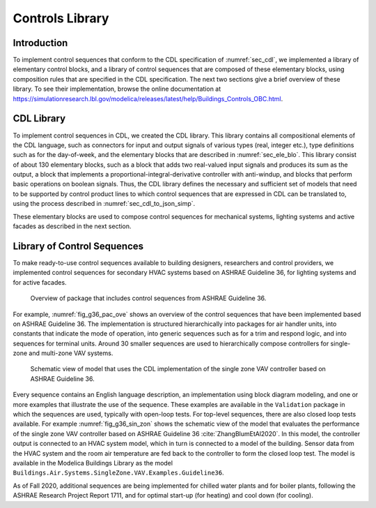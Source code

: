 .. _sec_con_lib:

Controls Library
----------------

Introduction
^^^^^^^^^^^^

To implement control sequences that conform to the CDL specification
of :numref:`sec_cdl`, we implemented a library of elementary
control blocks, and a library of control sequences that are composed
of these elementary blocks, using composition rules that are
specified in the CDL specification.
The next two sections give a brief overview of these library.
To see their implementation, browse the online documentation at
`https://simulationresearch.lbl.gov/modelica/releases/latest/help/Buildings_Controls_OBC.html <https://simulationresearch.lbl.gov/modelica/releases/latest/help/Buildings_Controls_OBC.html>`_.


CDL Library
^^^^^^^^^^^

To implement control sequences in CDL, we created the CDL library.
This library contains all compositional elements of the CDL language,
such as connectors for input and output signals of various types (real, integer etc.),
type definitions such as for the day-of-week, and the
elementary blocks that are described in :numref:`sec_ele_blo`.
This library consist of about 130 elementary blocks, such as a block
that adds two real-valued input signals and produces its sum as the output,
a block that implements a proportional-integral-derivative controller
with anti-windup, and blocks that perform basic operations on boolean signals.
Thus, the CDL library defines the necessary and sufficient set of models
that need to be supported by control product lines to which
control sequences that are expressed in CDL can be translated to, using
the process described in :numref:`sec_cdl_to_json_simp`.

These elementary blocks are used to compose control sequences for
mechanical systems, lighting systems and active facades as
described in the next section.


.. _sec_library_of_sequences:

Library of Control Sequences
^^^^^^^^^^^^^^^^^^^^^^^^^^^^
To make ready-to-use control sequences available to building designers,
researchers and control providers, we implemented control sequences
for secondary HVAC systems based on ASHRAE Guideline 36,
for lighting systems and for active facades.

.. _fig_g36_pac_ove:

.. figure:: img/g36_package.*
   :width: 600px

   Overview of package that includes control sequences from ASHRAE Guideline 36.


For example, :numref:`fig_g36_pac_ove` shows an overview of the control sequences
that have been implemented based on ASHRAE Guideline 36.
The implementation is structured hierarchically into packages
for air handler units, into constants that indicate the mode of operation,
into generic sequences such as for a trim and respond logic,
and into sequences for terminal units. Around 30 smaller sequences
are used to hierarchically compose controllers for single-zone and multi-zone
VAV systems.

.. Count the sequences with
   find . -name '*.mo' | grep -v package | grep -v Validation | grep -v Conversion | grep -v Types | grep -v Interfaces

.. _fig_g36_sin_zon:

.. figure:: img/vavSingleZoneSchema.*
   :width: 600px

   Schematic view of model that uses the CDL implementation of the
   single zone VAV controller based on ASHRAE Guideline 36.


Every sequence contains an English language description,
an implementation using block diagram modeling, and one or more examples
that illustrate the use of the sequence. These examples
are available in the ``Validation`` package in which the sequences are used,
typically with open-loop tests.
For top-level sequences, there are also closed loop tests
available. For example :numref:`fig_g36_sin_zon`
shows the schematic view of the model that evaluates the performance
of the single zone VAV controller
based on ASHRAE Guideline 36 :cite:`ZhangBlumEtAl2020`.
In this model, the controller output is connected to an HVAC system model,
which in turn is connected to a model of the building.
Sensor data from the HVAC system and the room air temperature
are fed back to the controller to form the closed loop test.
The model is available in the Modelica Buildings Library as the model
``Buildings.Air.Systems.SingleZone.VAV.Examples.Guideline36``.

As of Fall 2020, additional sequences are being implemented
for chilled water plants and for boiler plants,
following the ASHRAE Research Project Report 1711,
and for optimal start-up (for heating) and cool down (for cooling).
